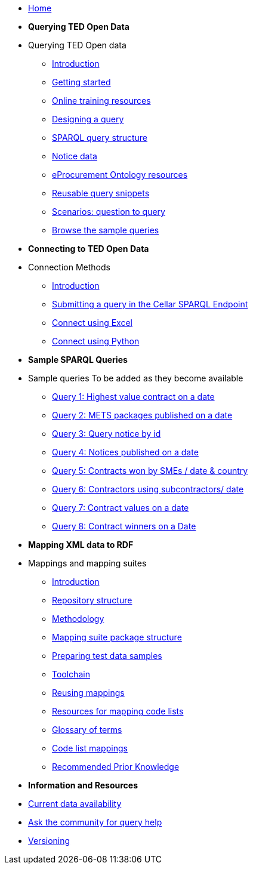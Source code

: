 
* xref:ODS::index.adoc[Home]

* [.separated]#**Querying TED Open Data**#
* Querying TED Open data
** xref:querying:index.adoc[Introduction]
** xref:querying:starting.adoc[Getting started]
** xref:querying:online_training.adoc[Online training resources]
** xref:querying:designing_query.adoc[Designing a query]
** xref:querying:structure.adoc[SPARQL query structure]
** xref:querying:notice_data.adoc[Notice data]
** xref:querying:epo.adoc[eProcurement Ontology resources]
** xref:querying:snippets.adoc[Reusable query snippets]
** xref:querying:scenarios.adoc[Scenarios: question to query]
** xref:samples:index.adoc[Browse the sample queries]

* [.separated]#**Connecting to TED Open Data**#
* Connection Methods
** xref:connecting:index.adoc[Introduction]
** xref:connecting:sparql.adoc[Submitting a query in the Cellar SPARQL Endpoint]
** xref:connecting:excel.adoc[Connect using Excel]
** xref:connecting:python.adoc[Connect using Python]

* [.separated]#**Sample SPARQL Queries**#

* Sample queries
To be added as they become available
** xref:samples:query1.adoc[Query 1: Highest value contract on a date]
** xref:samples:query2.adoc[Query 2: METS packages published on a date]
** xref:samples:query3.adoc[Query 3: Query notice by id]
** xref:samples:query4.adoc[Query 4: Notices published on a date]
** xref:samples:query5.adoc[Query 5: Contracts won by SMEs / date & country]
** xref:samples:query6.adoc[Query 6: Contractors using subcontractors/ date]
** xref:samples:query7.adoc[Query 7: Contract values on a date]
** xref:samples:query8.adoc[Query 8: Contract winners on a Date]

* [.separated]#**Mapping XML data to RDF**#
* Mappings and mapping suites
** xref:mapping:index.adoc[Introduction] 
** xref:mapping:repository-structure.adoc[Repository structure]
** xref:mapping:mapping_how.adoc[Methodology]
** xref:mapping:mapping-suite-structure.adoc[Mapping suite package structure]
** xref:preparing-test-data.adoc[Preparing test data samples]
** xref:mapping:toolchain.adoc[Toolchain]
** xref:mapping:reusing.adoc[Reusing mappings]
** xref:mapping:code-list-resources.adoc[Resources for mapping code lists]
** xref:mapping:glossary.adoc[Glossary of terms]
** xref:mapping:code-list-resources.adoc[Code list mappings]
** xref:mapping:prior.adoc[Recommended Prior Knowledge]

* [.separated]#**Information and Resources**#
* xref:data_availability.adoc[Current data availability]
* https://github.com/OP-TED/ted-rdf-docs[Ask the community for query help]
* xref:mapping:versioning.adoc[Versioning]
